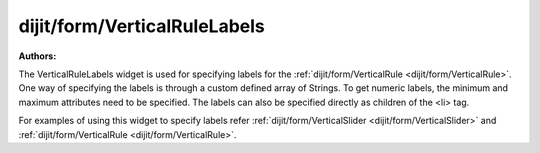 .. _dijit/form/VerticalRuleLabels:

===============================
dijit/form/VerticalRuleLabels
===============================

.. contents ::
    :depth: 3

:Authors:


The VerticalRuleLabels widget is used for specifying labels for the :ref:`dijit/form/VerticalRule <dijit/form/VerticalRule>`.
One way of specifying the labels is through a custom defined array of Strings.
To get numeric labels, the minimum and maximum attributes need to be specified.
The labels can also be specified directly as children of the <li> tag.

For examples of using this widget to specify labels refer :ref:`dijit/form/VerticalSlider <dijit/form/VerticalSlider>` and :ref:`dijit/form/VerticalRule <dijit/form/VerticalRule>`.
